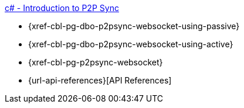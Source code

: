 .xref:csharp:learn/csharp-p2psync-websocket.adoc[c# - Introduction to P2P Sync]
* {xref-cbl-pg-dbo-p2psync-websocket-using-passive}
* {xref-cbl-pg-dbo-p2psync-websocket-using-active}
* {xref-cbl-pg-p2psync-websocket}
* {url-api-references}[API References]